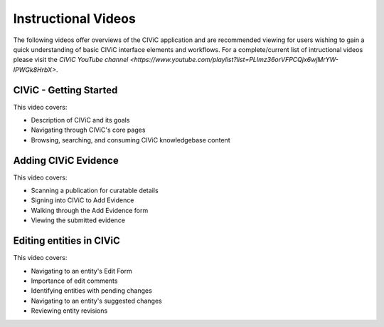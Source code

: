Instructional Videos
====================
The following videos offer overviews of the CIViC application and are recommended viewing for users wishing to gain a quick understanding of basic CIViC
interface elements and workflows. For a complete/current list of intructional videos please visit the `CIViC YouTube channel <https://www.youtube.com/playlist?list=PLImz36orVFPCQjx6wjMrYW-IPWGk8HrbX>`.

CIViC - Getting Started
_______________________
.. raw:: html

   <div class="video-container">
   <iframe width="825" height="464"
         src="https://www.youtube.com/embed/Vr0BDUKkDeI" frameborder="0"
         allow="autoplay; encrypted-media" allowfullscreen></iframe>
   </div>

This video covers:

- Description of CIViC and its goals
- Navigating through CIViC's core pages
- Browsing, searching, and consuming CIViC knowledgebase content


Adding CIViC Evidence
_____________________

.. raw:: html

   <div class="video-container">
   <iframe width="825" height="464"
         src="https://www.youtube.com/embed/od5Tgdfo6Qs"
         frameborder="0"
         allow="autoplay; encrypted-media" allowfullscreen></iframe>
   </div>

This video covers:

- Scanning a publication for curatable details
- Signing into CIViC to Add Evidence
- Walking through the Add Evidence form
- Viewing the submitted evidence


Editing entities in CIViC
_________________________

.. raw:: html

   <div class="video-container">
   <iframe width="825" height="464"
         src="https://www.youtube.com/embed/uss4R20ymPA"
         frameborder="0"
         allow="autoplay; encrypted-media" allowfullscreen>
   </iframe>
   </div>

This video covers:

- Navigating to an entity's Edit Form
- Importance of edit comments
- Identifying entities with pending changes
- Navigating to an entity's suggested changes
- Reviewing entity revisions
